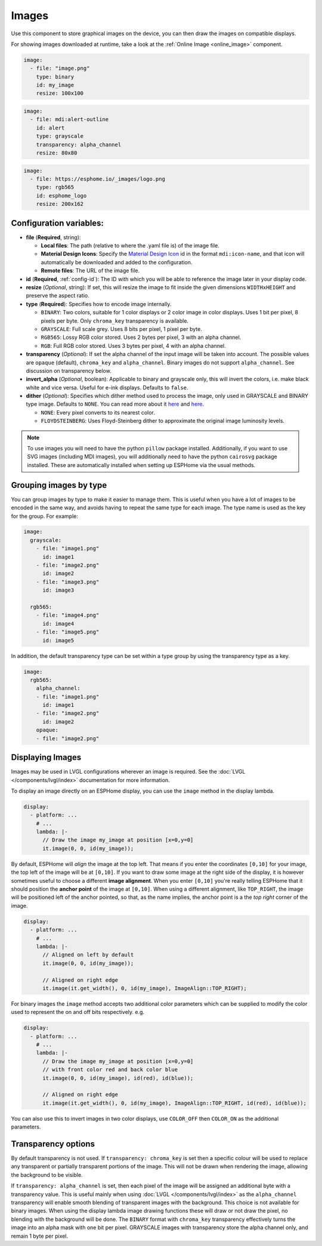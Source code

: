 .. _display-image:

Images
======

.. seo::
    :description: Instructions to display static images on ESPHome
    :image: image-outline.svg

Use this component to store graphical images on the device, you can then draw the images on compatible displays.

For showing images downloaded at runtime, take a look at the :ref:`Online Image <online_image>` component.

.. code-block:: yaml

    image:
      - file: "image.png"
        type: binary
        id: my_image
        resize: 100x100

.. code-block:: yaml

    image:
      - file: mdi:alert-outline
        id: alert
        type: grayscale
        transparency: alpha_channel
        resize: 80x80

.. code-block:: yaml

    image:
      - file: https://esphome.io/_images/logo.png
        type: rgb565
        id: esphome_logo
        resize: 200x162

Configuration variables:
------------------------

- **file** (**Required**, string):

  - **Local files**: The path (relative to where the .yaml file is) of the image file.
  - **Material Design Icons**: Specify the `Material Design Icon <https://pictogrammers.com/library/mdi/>`_
    id in the format ``mdi:icon-name``, and that icon will automatically be downloaded and added to the configuration.
  - **Remote files**: The URL of the image file.

- **id** (**Required**, :ref:`config-id`): The ID with which you will be able to reference the image later
  in your display code.
- **resize** (*Optional*, string): If set, this will resize the image to fit inside the given dimensions ``WIDTHxHEIGHT``
  and preserve the aspect ratio.
- **type** (**Required**): Specifies how to encode image internally.

  - ``BINARY``: Two colors, suitable for 1 color displays or 2 color image in color displays. Uses 1 bit
    per pixel, 8 pixels per byte. Only ``chroma_key`` transparency is available.
  - ``GRAYSCALE``: Full scale grey. Uses 8 bits per pixel, 1 pixel per byte.
  - ``RGB565``: Lossy RGB color stored. Uses 2 bytes per pixel, 3 with an alpha channel.
  - ``RGB``: Full RGB color stored. Uses 3 bytes per pixel, 4 with an alpha channel.

- **transparency** (*Optional*): If set the alpha channel of the input image will be taken into account. The possible values are ``opaque`` (default), ``chroma_key`` and ``alpha_channel``.  Binary images do not support ``alpha_channel``. See discussion on transparency below.
- **invert_alpha** (*Optional*, boolean): Applicable to binary and grayscale only, this will invert the colors, i.e. make black white and vice versa. Useful for e-ink displays. Defaults to ``false``.

- **dither** (*Optional*): Specifies which dither method used to process the image, only used in GRAYSCALE and BINARY type image. Defaults to ``NONE``. You can read more about it `here <https://pillow.readthedocs.io/en/stable/reference/Image.html?highlight=Dither#PIL.Image.Image.convert>`__ and `here <https://en.wikipedia.org/wiki/Dither>`__.

  - ``NONE``: Every pixel converts to its nearest color.
  - ``FLOYDSTEINBERG``: Uses Floyd-Steinberg dither to approximate the original image luminosity levels.

.. note::

    To use images you will need to have the python ``pillow`` package installed.
    Additionally, if you want to use SVG images (including MDI images), you will
    additionally need to have the python ``cairosvg`` package installed. These are automatically installed when
    setting up ESPHome via the usual methods.

Grouping images by type
-----------------------

You can group images by type to make it easier to manage them. This is useful when you have a lot of images to be encoded in the same way, and avoids having to repeat the same type for each image. The type name is used as the key for the group. For example:

.. code-block:: yaml

    image:
      grayscale:
        - file: "image1.png"
          id: image1
        - file: "image2.png"
          id: image2
        - file: "image3.png"
          id: image3

      rgb565:
        - file: "image4.png"
          id: image4
        - file: "image5.png"
          id: image5

In addition, the default transparency type can be set within a type group by using the transparency type as a key.

.. code-block:: yaml

    image:
      rgb565:
        alpha_channel:
        - file: "image1.png"
          id: image1
        - file: "image2.png"
          id: image2
        opaque:
        - file: "image2.png"

Displaying Images
-----------------

Images may be used in LVGL configurations wherever an image is required. See the :doc:`LVGL </components/lvgl/index>` documentation for more information.

To display an image directly on an ESPHome display, you can use the ``image`` method in the display lambda.

.. code-block:: yaml

    display:
      - platform: ...
        # ...
        lambda: |-
          // Draw the image my_image at position [x=0,y=0]
          it.image(0, 0, id(my_image));

By default, ESPHome will *align* the image at the top left. That means if you enter the coordinates
``[0,10]`` for your image, the top left of the image will be at ``[0,10]``. If you want to draw some
image at the right side of the display, it is however sometimes useful to choose a different **image alignment**.
When you enter ``[0,10]`` you're really telling ESPHome that it should position the **anchor point** of the image
at ``[0,10]``. When using a different alignment, like ``TOP_RIGHT``, the image will be positioned left of the anchor
pointed, so that, as the name implies, the anchor point is a the *top right* corner of the image.

.. code-block:: yaml

    display:
      - platform: ...
        # ...
        lambda: |-
          // Aligned on left by default
          it.image(0, 0, id(my_image));

          // Aligned on right edge
          it.image(it.get_width(), 0, id(my_image), ImageAlign::TOP_RIGHT);

For binary images the ``image`` method accepts two additional color parameters which can
be supplied to modify the color used to represent the on and off bits respectively. e.g.

.. code-block:: yaml

    display:
      - platform: ...
        # ...
        lambda: |-
          // Draw the image my_image at position [x=0,y=0]
          // with front color red and back color blue
          it.image(0, 0, id(my_image), id(red), id(blue));

          // Aligned on right edge
          it.image(it.get_width(), 0, id(my_image), ImageAlign::TOP_RIGHT, id(red), id(blue));

You can also use this to invert images in two color displays, use ``COLOR_OFF`` then ``COLOR_ON``
as the additional parameters.

Transparency options
--------------------

By default transparency is not used. If ``transparency: chroma_key`` is set then a specific colour will be used to replace any transparent or partially transparent portions of the image. This will not be drawn when rendering the image, allowing the background to be visible.

If ``transparency: alpha_channel`` is set, then each pixel of the image will be assigned an additional byte with a transparency value. This is useful mainly when using :doc:`LVGL </components/lvgl/index>` as the ``alpha_channel`` transparency will enable smooth blending of transparent images with the background. This choice is not available for binary images.
When using the display lambda image drawing functions these will draw or not draw the pixel, no blending with the background will be done.
The ``BINARY`` format with ``chroma_key`` transparency effectively turns the image into an alpha mask with one bit per pixel. GRAYSCALE images with transparency store the alpha channel only, and remain 1 byte per pixel.
